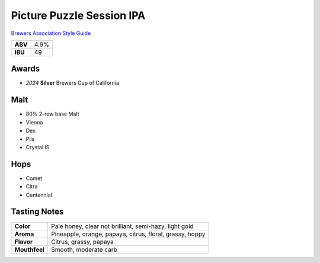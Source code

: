 ==========================
Picture Puzzle Session IPA
==========================

`Brewers Association Style Guide <https://www.brewersassociation.org/edu/brewers-association-beer-style-guidelines/#141>`_

+---------+------+
| **ABV** | 4.9% |
+---------+------+
| **IBU** |  49  |
+---------+------+

.. figure:: /_static/beer/picture-puzzle-pint.png
   :width: 300

Awards
~~~~~~
- *2024* **Silver** Brewers Cup of California

Malt
~~~~~
- 80% 2-row base Malt
- Vienna
- Dex
- Pils
- Crystal IS

Hops
~~~~
- Comet
- Citra
- Centennial

Tasting Notes
~~~~~~~~~~~~~
.. csv-table::

   "**Color**","Pale honey, clear not brilliant, semi-hazy, light gold"
   "**Aroma**","Pineapple, orange, papaya, citrus, floral, grassy, hoppy"
   "**Flavor**","Citrus, grassy, papaya"
   "**Mouthfeel**","Smooth, moderate carb"